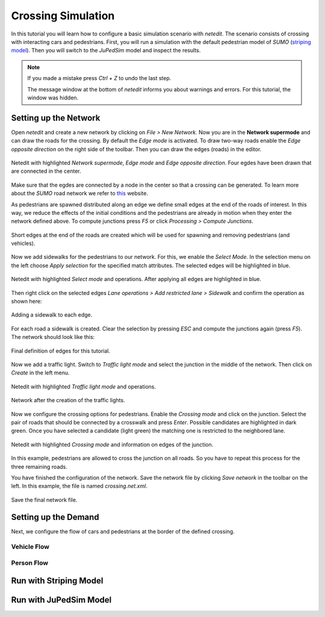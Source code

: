 ===================
Crossing Simulation
===================

In this tutorial you will learn how to configure a basic simulation scenario with *netedit*.
The scenario consists of crossing with interacting cars and pedestrians.
First, you will run a simulation with the default pedestrian model of *SUMO* (`striping model <https://sumo.dlr.de/docs/Simulation/Pedestrians.html#model_striping>`__).
Then you will switch to the *JuPedSim* model and inspect the results.

.. note::

    If you made a mistake press *Ctrl + Z* to undo the last step.
    
    The message window at the bottom of *netedit* informs you about warnings and errors. For this tutorial, the window was hidden. 


Setting up the Network
======================

Open *netedit* and create a new network by clicking on *File > New Network*. 
Now you are in the **Network supermode** and can draw the roads for the crossing. 
By default the *Edge mode* is activated.
To draw two-way roads enable the *Edge opposite direction* on the right side of the toolbar. 
Then you can draw the edges (roads) in the editor. 

.. figure:: /_static/coupling/crossing_simulation/Network_edges1.png
    :width: 100%
    :align: center
    :alt: Edge mode for creating the network

    Netedit with highlighted *Network supermode*, *Edge mode* and *Edge opposite direction*. Four egdes have been drawn that are connected in the center.

Make sure that the egdes are connected by a node in the center so that a crossing can be generated.
To learn more about the *SUMO* road network we refer to `this <https://sumo.dlr.de/docs/Networks/SUMO_Road_Networks.html>`__ website.

As pedestrians are spawned distributed along an edge we define small edges at the end of the roads of interest.
In this way, we reduce the effects of the initial conditions and the pedestrians are already in motion when they enter the network defined above.
To compute junctions press *F5* or click *Processing > Compute Junctions*.

.. figure:: /_static/coupling/crossing_simulation/Network_edges2.png
    :width: 100%
    :align: center
    :alt: Adapted network for spawning and removing agents

    Short edges at the end of the roads are created which will be used for spawning and removing pedestrians (and vehicles).

Now we add sidewalks for the pedestrians to our network. 
For this, we enable the *Select Mode*.
In the selection menu on the left choose *Apply selection* for the specified match attributes. 
The selected edges will be highlighted in blue.

.. figure:: /_static/coupling/crossing_simulation/Network_select.png
    :width: 100%
    :align: center
    :alt: Network with selected edges

    Netedit with highlighted *Select mode* and operations. After applying all edges are highlighted in blue.

Then right click on the selected edges *Lane operations > Add restricted lane > Sidewalk* and confirm the operation as shown here:

.. figure:: /_static/coupling/crossing_simulation/Network_sidewalk.png
    :width: 100%
    :align: center
    :alt: Adding a sidewalk to each edge

    Adding a sidewalk to each edge.

For each road a sidewalk is created. 
Clear the selection by pressing *ESC* and compute the junctions again (press *F5*).
The network should look like this:

.. figure:: /_static/coupling/crossing_simulation/Network_edges_final.png
    :width: 100%
    :align: center
    :alt: Final egdes

    Final definition of edges for this tutorial.

Now we add a traffic light. 
Switch to *Traffic light mode* and select the junction in the middle of the network. 
Then click on *Create* in the left menu.

.. figure:: /_static/coupling/crossing_simulation/Network_traffic_lights1.png
    :width: 100%
    :align: center
    :alt: Traffic light mode

    Netedit with highlighted *Traffic light mode* and operations.

.. figure:: /_static/coupling/crossing_simulation/Network_traffic_lights2.png
    :width: 100%
    :align: center
    :alt: Network with traffic lights

    Network after the creation of the traffic lights.

Now we configure the crossing options for pedestrians. 
Enable the *Crossing mode* and click on the junction. 
Select the pair of roads that should be connected by a crosswalk and press *Enter*. 
Possible candidates are highlighted in dark green. 
Once you have selected a candidate (light green) the matching one is restricted to the neighbored lane.

.. figure:: /_static/coupling/crossing_simulation/Network_crossing2.png
    :width: 100%
    :align: center
    :alt: Adding crossings to the junction

    Netedit with highlighted *Crossing mode* and information on edges of the junction.

In this example, pedestrians are allowed to cross the junction on all roads.
So you have to repeat this process for the three remaining roads.

You have finished the configuration of the network.
Save the network file by clicking *Save network* in the toolbar on the left. 
In this example, the file is named *crossing.net.xml*.

.. figure:: /_static/coupling/crossing_simulation/Network_final.png
    :width: 100%
    :align: center
    :alt: Final network file

    Save the final network file.

Setting up the Demand
=====================

Next, we configure the flow of cars and pedestrians at the border of the defined crossing. 

Vehicle Flow
^^^^^^^^^^^^

Person Flow
^^^^^^^^^^^


Run with Striping Model
=======================

Run with JuPedSim Model
=======================







